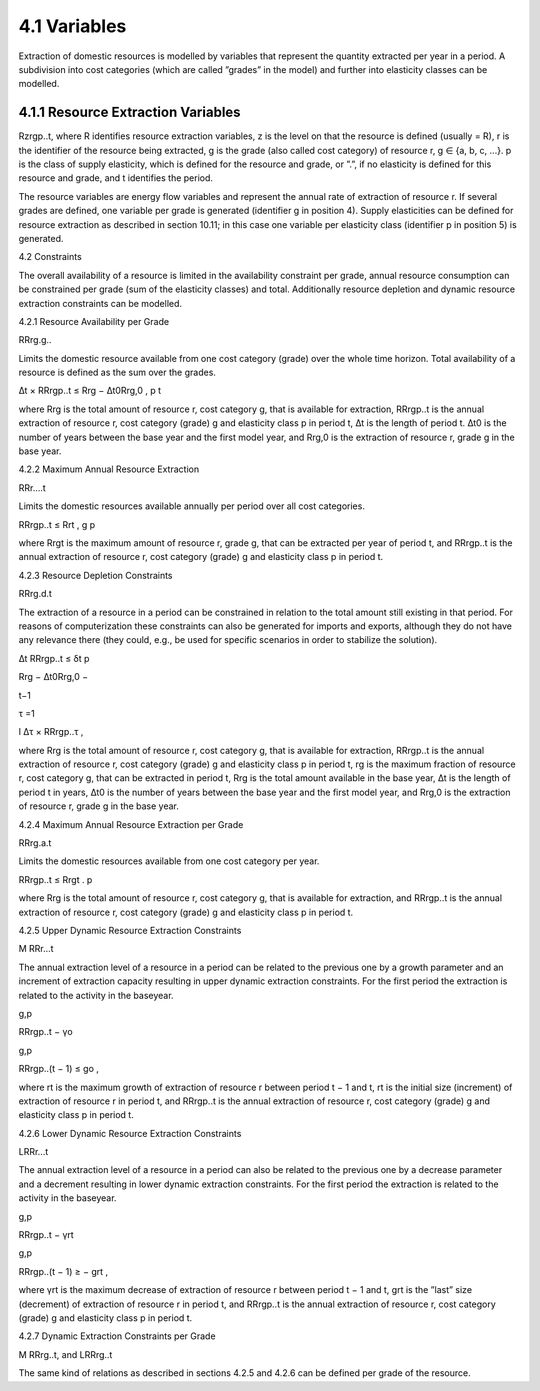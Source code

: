 4.1 	Variables
----

Extraction of domestic resources is modelled by variables that represent the quantity extracted per year in a period. A subdivision into cost categories (which are called ”grades” in the model) and further into elasticity classes can be modelled.



4.1.1 	Resource Extraction  Variables
~~~~~~~~~~~~~~~~~
Rzrgp..t, where
R 	identifies resource extraction variables,
z	is the level on that the resource is defined (usually = R),
r	is the identifier of the resource being extracted,
g	is the grade (also called cost category) of resource r, g ∈ {a, b, c, ...}.
p	is the class of supply elasticity, which is defined for the resource and grade, or
”.”, if no elasticity is defined for this resource and grade, and
t	identifies the period.


The resource variables are energy flow variables and represent the annual rate of extraction
of resource r. If several grades are defined, one variable per grade is generated (identifier g in position 4). Supply elasticities can be defined for resource extraction as described  in section
10.11; in this case one variable per elasticity class (identifier p in position 5) is generated.



4.2 	Constraints


The overall availability of a resource is limited in the availability constraint per grade, annual resource consumption can be constrained  per grade (sum of the elasticity classes) and total. Additionally  resource depletion and dynamic resource extraction constraints can be modelled.
 


4.2.1 	Resource Availability per Grade

RRrg.g..


Limits the domestic resource available from one cost category (grade) over the whole time horizon. Total availability of a resource is defined  as the sum over the grades.




∆t × RRrgp..t  ≤ Rrg  − ∆t0Rrg,0 ,
p	t




where
Rrg	is the total amount of resource r, cost category g, that is available for extraction,
RRrgp..t	is the annual extraction of resource r, cost category (grade) g and elasticity class
p in period t,
∆t 	is the length of period t.
∆t0	is the number of years between the base year and the first model year, and
Rrg,0	is the extraction of resource r, grade g in the base year.



4.2.2 	Maximum Annual Resource Extraction

RRr....t


Limits the domestic resources available annually per period over all cost categories.


RRrgp..t  ≤ Rrt ,
g	p





where
Rrgt	is the maximum amount of resource r, grade g, that can be extracted per year of period t, and
RRrgp..t	is the annual extraction of resource r, cost category (grade) g and elasticity class
p in period t.



4.2.3 	Resource Depletion  Constraints

RRrg.d.t
 


The extraction of a resource in a period can be constrained  in relation to the total amount still existing in that period. For reasons of computerization these constraints can also be generated for imports and exports, although they do not have any relevance there (they could, e.g., be used for specific scenarios in order to stabilize the solution).

 

∆t 		RRrgp..t  ≤ δt p
 

Rrg  − ∆t0Rrg,0   −
 
t−1

τ =1
 
l
∆τ ×  RRrgp..τ	,
 





where
Rrg	is the total amount of resource r, cost category g, that is available for extraction,
RRrgp..t	is the annual extraction of resource r, cost category (grade) g and elasticity class
p in period t,
rg	is the maximum fraction of resource r, cost category g, that can be extracted in period t,
Rrg	is the total amount available in the base year,
∆t 	is the length of period t in years,
∆t0	is the number of years between the base year and the first model year, and
Rrg,0	is the extraction of resource r, grade g in the base year.



4.2.4 	Maximum Annual Resource Extraction  per Grade

RRrg.a.t


Limits the domestic resources available from one cost category per year.


RRrgp..t  ≤ Rrgt .
p





where
Rrg	is the total amount of resource r, cost category g, that is available for extraction, and
RRrgp..t	is the annual extraction of resource r, cost category (grade) g and elasticity class
p in period t.



4.2.5 	Upper Dynamic Resource Extraction  Constraints


M RRr...t
 


The annual extraction level of a resource in a period can be related to the previous one by a growth parameter and an increment of extraction capacity resulting in upper dynamic extraction constraints. For the first period the extraction is related to the activity in the baseyear.
 


g,p
 
RRrgp..t  − γo
 


g,p
 
RRrgp..(t − 1) ≤ go ,
 




where
rt 	is the maximum growth of extraction of resource r between period t − 1 and t,
rt 	is the initial  size (increment) of extraction of resource r in period t, and
RRrgp..t    is the annual extraction of resource r, cost category (grade) g and elasticity class
p in period t.



4.2.6    Lower Dynamic Resource Extraction  Constraints


LRRr...t


The annual extraction level of a resource in a period can also be related to the previous one by a decrease parameter  and a decrement resulting in lower dynamic extraction constraints. For the first period the extraction is related to the activity in the baseyear.


 


g,p
 
RRrgp..t  − γrt
 


g,p
 
RRrgp..(t − 1) ≥ − grt ,
 





where
γrt 	is the maximum decrease of extraction of resource r between period t − 1 and t,
grt	is the ”last”  size (decrement) of extraction of resource r in period t, and
RRrgp..t	is the annual extraction of resource r, cost category (grade) g and elasticity class
p in period t.



4.2.7 	Dynamic Extraction  Constraints per Grade

M RRrg..t, and
LRRrg..t


The same kind of relations as described  in sections 4.2.5 and 4.2.6 can be defined per grade of the resource.
